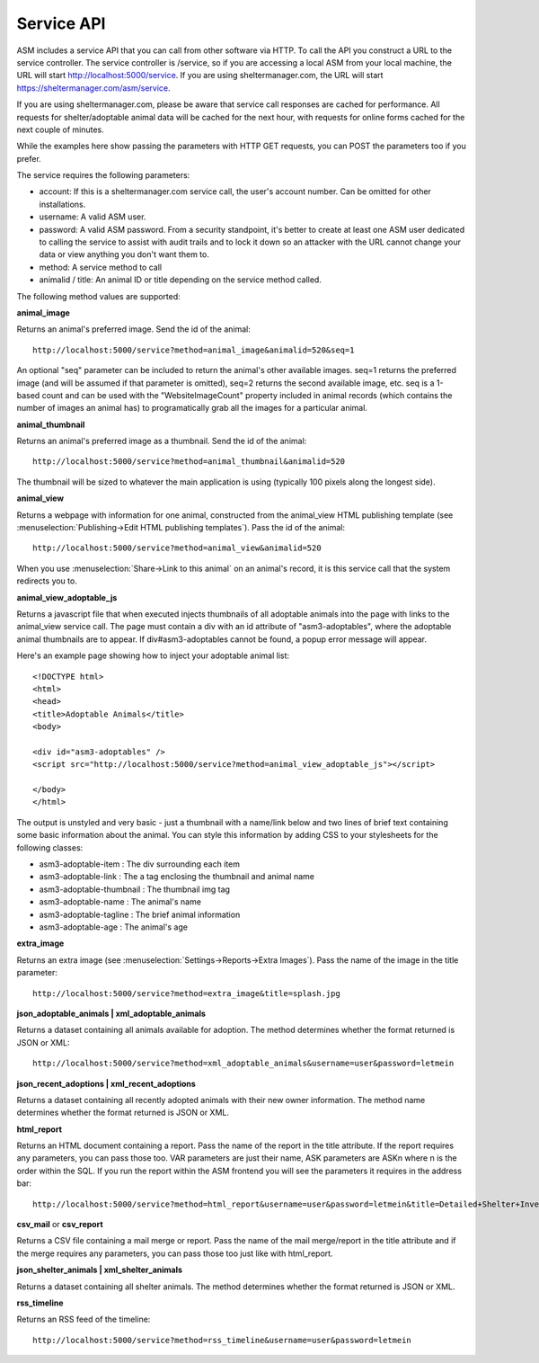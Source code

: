 Service API
===========

ASM includes a service API that you can call from other software via HTTP. To
call the API you construct a URL to the service controller. The service
controller is /service, so if you are accessing a local ASM from your local
machine, the URL will start http://localhost:5000/service. If you are using
sheltermanager.com, the URL will start https://sheltermanager.com/asm/service.

If you are using sheltermanager.com, please be aware that service call
responses are cached for performance. All requests for shelter/adoptable animal
data will be cached for the next hour, with requests for online forms cached
for the next couple of minutes.

While the examples here show passing the parameters with HTTP GET requests, you
can POST the parameters too if you prefer.

The service requires the following parameters:

* account: If this is a sheltermanager.com service call, the user's account
  number. Can be omitted for other installations.

* username: A valid ASM user.

* password: A valid ASM password. From a security standpoint, it's better to
  create at least one ASM user dedicated to calling the service to assist with
  audit trails and to lock it down so an attacker with the URL cannot change
  your data or view anything you don't want them to.

* method: A service method to call

* animalid / title: An animal ID or title depending on the service method
  called.

The following method values are supported:

**animal_image**

Returns an animal's preferred image. Send the id of the animal::

    http://localhost:5000/service?method=animal_image&animalid=520&seq=1

An optional "seq" parameter can be included to return the animal's other
available images. seq=1 returns the preferred image (and will be assumed if
that parameter is omitted), seq=2 returns the second available image, etc. seq
is a 1-based count and can be used with the "WebsiteImageCount" property
included in animal records (which contains the number of images an animal has)
to programatically grab all the images for a particular animal.

**animal_thumbnail**

Returns an animal's preferred image as a thumbnail. Send the id of the animal::
    
    http://localhost:5000/service?method=animal_thumbnail&animalid=520

The thumbnail will be sized to whatever the main application is using
(typically 100 pixels along the longest side).

**animal_view**

Returns a webpage with information for one animal, constructed from the animal_view
HTML publishing template (see :menuselection:`Publishing->Edit HTML publishing
templates`). Pass the id of the animal::

    http://localhost:5000/service?method=animal_view&animalid=520

When you use :menuselection:`Share->Link to this animal` on an animal's record, 
it is this service call that the system redirects you to.

**animal_view_adoptable_js**

Returns a javascript file that when executed injects thumbnails of all
adoptable animals into the page with links to the animal_view service call.
The page must contain a div with an id attribute of "asm3-adoptables", where
the adoptable animal thumbnails are to appear. If div#asm3-adoptables cannot be
found, a popup error message will appear.

Here's an example page showing how to inject your adoptable animal list::

    <!DOCTYPE html>
    <html>
    <head>
    <title>Adoptable Animals</title>
    <body>
    
    <div id="asm3-adoptables" />
    <script src="http://localhost:5000/service?method=animal_view_adoptable_js"></script>

    </body>
    </html>

The output is unstyled and very basic - just a thumbnail with a name/link below
and two lines of brief text containing some basic information about the animal.
You can style this information by adding CSS to your stylesheets for the
following classes:

* asm3-adoptable-item : The div surrounding each item
* asm3-adoptable-link : The a tag enclosing the thumbnail and animal name
* asm3-adoptable-thumbnail : The thumbnail img tag
* asm3-adoptable-name : The animal's name
* asm3-adoptable-tagline : The brief animal information
* asm3-adoptable-age : The animal's age

**extra_image**

Returns an extra image (see :menuselection:`Settings->Reports->Extra Images`).
Pass the name of the image in the title parameter::

    http://localhost:5000/service?method=extra_image&title=splash.jpg

**json_adoptable_animals | xml_adoptable_animals**

Returns a dataset containing all animals available for adoption. The method
determines whether the format returned is JSON or XML::

    http://localhost:5000/service?method=xml_adoptable_animals&username=user&password=letmein

**json_recent_adoptions | xml_recent_adoptions**

Returns a dataset containing all recently adopted animals with their new owner
information. The method name determines whether the format returned is JSON or
XML.

**html_report**

Returns an HTML document containing a report. Pass the name of the report in
the title attribute. If the report requires any parameters, you can pass those
too. VAR parameters are just their name, ASK parameters are ASKn where n is the
order within the SQL. If you run the report within the ASM frontend you will
see the parameters it requires in the address bar::

    http://localhost:5000/service?method=html_report&username=user&password=letmein&title=Detailed+Shelter+Inventory

**csv_mail** or **csv_report**

Returns a CSV file containing a mail merge or report. Pass the name of the mail
merge/report in the title attribute and if the merge requires any parameters,
you can pass those too just like with html_report.

**json_shelter_animals | xml_shelter_animals**

Returns a dataset containing all shelter animals. The method determines whether
the format returned is JSON or XML.

**rss_timeline**

Returns an RSS feed of the timeline::
    
    http://localhost:5000/service?method=rss_timeline&username=user&password=letmein


